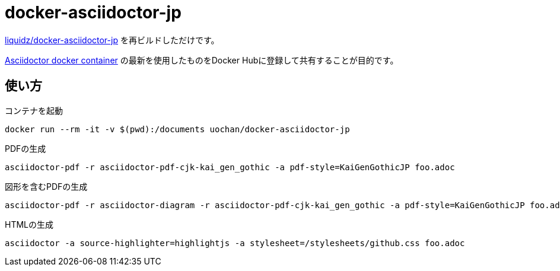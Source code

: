 = docker-asciidoctor-jp

link:https://github.com/liquidz/docker-asciidoctor-jp[liquidz/docker-asciidoctor-jp] を再ビルドしただけです。

link:https://hub.docker.com/r/asciidoctor/docker-asciidoctor/[Asciidoctor docker container] の最新を使用したものをDocker Hubに登録して共有することが目的です。

== 使い方

.コンテナを起動
----
docker run --rm -it -v $(pwd):/documents uochan/docker-asciidoctor-jp
----

.PDFの生成
----
asciidoctor-pdf -r asciidoctor-pdf-cjk-kai_gen_gothic -a pdf-style=KaiGenGothicJP foo.adoc
----

.図形を含むPDFの生成
----
asciidoctor-pdf -r asciidoctor-diagram -r asciidoctor-pdf-cjk-kai_gen_gothic -a pdf-style=KaiGenGothicJP foo.adoc
----

.HTMLの生成
----
asciidoctor -a source-highlighter=highlightjs -a stylesheet=/stylesheets/github.css foo.adoc
----
